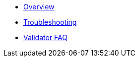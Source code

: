 * xref:index.adoc[Overview]
* xref:troubleshooting.adoc[Troubleshooting]
* xref:validator-faq.adoc[Validator FAQ]